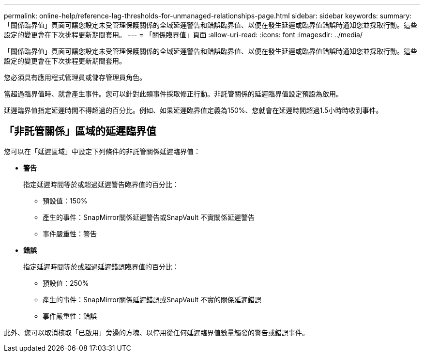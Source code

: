 ---
permalink: online-help/reference-lag-thresholds-for-unmanaged-relationships-page.html 
sidebar: sidebar 
keywords:  
summary: 「關係臨界值」頁面可讓您設定未受管理保護關係的全域延遲警告和錯誤臨界值、以便在發生延遲或臨界值錯誤時通知您並採取行動。這些設定的變更會在下次排程更新期間套用。 
---
= 「關係臨界值」頁面
:allow-uri-read: 
:icons: font
:imagesdir: ../media/


[role="lead"]
「關係臨界值」頁面可讓您設定未受管理保護關係的全域延遲警告和錯誤臨界值、以便在發生延遲或臨界值錯誤時通知您並採取行動。這些設定的變更會在下次排程更新期間套用。

您必須具有應用程式管理員或儲存管理員角色。

當超過臨界值時、就會產生事件。您可以針對此類事件採取修正行動。非託管關係的延遲臨界值設定預設為啟用。

延遲臨界值指定延遲時間不得超過的百分比。例如、如果延遲臨界值定義為150%、您就會在延遲時間超過1.5小時時收到事件。



== 「非託管關係」區域的延遲臨界值

您可以在「延遲區域」中設定下列條件的非託管關係延遲臨界值：

* *警告*
+
指定延遲時間等於或超過延遲警告臨界值的百分比：

+
** 預設值：150%
** 產生的事件：SnapMirror關係延遲警告或SnapVault 不實關係延遲警告
** 事件嚴重性：警告


* *錯誤*
+
指定延遲時間等於或超過延遲錯誤臨界值的百分比：

+
** 預設值：250%
** 產生的事件：SnapMirror關係延遲錯誤或SnapVault 不實的關係延遲錯誤
** 事件嚴重性：錯誤




此外、您可以取消核取「已啟用」旁邊的方塊、以停用從任何延遲臨界值數量觸發的警告或錯誤事件。
